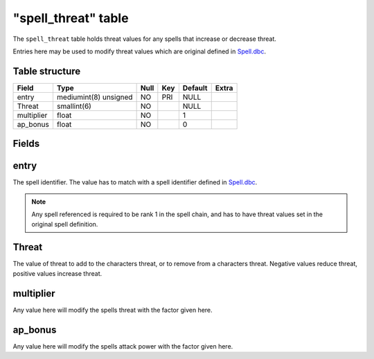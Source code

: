 .. _db-world-spell-threat:

=====================
"spell\_threat" table
=====================

The ``spell_threat`` table holds threat values for any spells that
increase or decrease threat.

Entries here may be used to modify threat values which are original
defined in `Spell.dbc <../dbc/Spell.dbc>`__.

Table structure
---------------

+--------------+-------------------------+--------+-------+-----------+---------+
| Field        | Type                    | Null   | Key   | Default   | Extra   |
+==============+=========================+========+=======+===========+=========+
| entry        | mediumint(8) unsigned   | NO     | PRI   | NULL      |         |
+--------------+-------------------------+--------+-------+-----------+---------+
| Threat       | smallint(6)             | NO     |       | NULL      |         |
+--------------+-------------------------+--------+-------+-----------+---------+
| multiplier   | float                   | NO     |       | 1         |         |
+--------------+-------------------------+--------+-------+-----------+---------+
| ap\_bonus    | float                   | NO     |       | 0         |         |
+--------------+-------------------------+--------+-------+-----------+---------+

Fields
------

entry
-----

The spell identifier. The value has to match with a spell identifier
defined in `Spell.dbc <../dbc/Spell.dbc>`__.

.. note::

    Any spell referenced is required to be rank 1 in the spell
    chain, and has to have threat values set in the original spell
    definition.

Threat
------

The value of threat to add to the characters threat, or to remove from a
characters threat. Negative values reduce threat, positive values
increase threat.

multiplier
----------

Any value here will modify the spells threat with the factor given here.

ap\_bonus
---------

Any value here will modify the spells attack power with the factor given
here.
